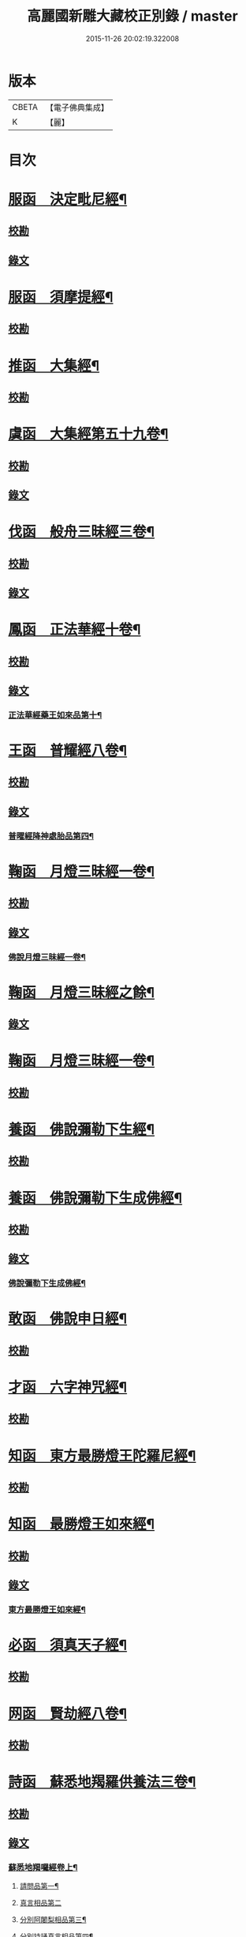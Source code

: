 #+TITLE: 高麗國新雕大藏校正別錄 / master
#+DATE: 2015-11-26 20:02:19.322008
* 版本
 |     CBETA|【電子佛典集成】|
 |         K|【麗】     |

* 目次
* [[file:KR6s0133_001.txt::001-0512a5][服函　決定毗尼經¶]]
** [[file:KR6s0133_001.txt::001-0512a5][校勘]]
** [[file:KR6s0133_001.txt::0512b9][錄文]]
* [[file:KR6s0133_001.txt::0513b12][服函　須摩提經¶]]
** [[file:KR6s0133_001.txt::0513b12][校勘]]
* [[file:KR6s0133_001.txt::0513c15][推函　大集經¶]]
** [[file:KR6s0133_001.txt::0513c15][校勘]]
* [[file:KR6s0133_001.txt::0514c10][虞函　大集經第五十九卷¶]]
** [[file:KR6s0133_001.txt::0514c10][校勘]]
** [[file:KR6s0133_001.txt::0515a6][錄文]]
* [[file:KR6s0133_001.txt::0515c15][伐函　般舟三昧經三卷¶]]
** [[file:KR6s0133_001.txt::0515c15][校勘]]
** [[file:KR6s0133_001.txt::0516a1][錄文]]
* [[file:KR6s0133_001.txt::0516b12][鳳函　正法華經十卷¶]]
** [[file:KR6s0133_001.txt::0516b12][校勘]]
** [[file:KR6s0133_001.txt::0516b20][錄文]]
*** [[file:KR6s0133_001.txt::0516b21][正法華經藥王如來品第十¶]]
* [[file:KR6s0133_002.txt::002-0518b4][王函　普耀經八卷¶]]
** [[file:KR6s0133_002.txt::002-0518b4][校勘]]
** [[file:KR6s0133_002.txt::002-0518b10][錄文]]
*** [[file:KR6s0133_002.txt::002-0518b11][普曜經降神處胎品第四¶]]
* [[file:KR6s0133_002.txt::0522b23][鞠函　月燈三昧經一卷¶]]
** [[file:KR6s0133_002.txt::0522b23][校勘]]
** [[file:KR6s0133_002.txt::0522c16][錄文]]
*** [[file:KR6s0133_002.txt::0522c17][佛說月燈三昧經一卷¶]]
* [[file:KR6s0133_003.txt::003-0524b4][鞠函　月燈三昧經之餘¶]]
** [[file:KR6s0133_003.txt::003-0524b4][錄文]]
* [[file:KR6s0133_003.txt::0527a13][鞠函　月燈三昧經一卷¶]]
** [[file:KR6s0133_003.txt::0527a13][校勘]]
* [[file:KR6s0133_003.txt::0527b5][養函　佛說彌勒下生經¶]]
** [[file:KR6s0133_003.txt::0527b5][校勘]]
* [[file:KR6s0133_003.txt::0527c3][養函　佛說彌勒下生成佛經¶]]
** [[file:KR6s0133_003.txt::0527c3][校勘]]
** [[file:KR6s0133_003.txt::0527c7][錄文]]
*** [[file:KR6s0133_003.txt::0527c8][佛說彌勒下生成佛經¶]]
* [[file:KR6s0133_003.txt::0529c23][敢函　佛說申日經¶]]
** [[file:KR6s0133_003.txt::0529c23][校勘]]
* [[file:KR6s0133_003.txt::0530a16][才函　六字神咒經¶]]
** [[file:KR6s0133_003.txt::0530a16][校勘]]
* [[file:KR6s0133_004.txt::004-0530c3][知函　東方最勝燈王陀羅尼經¶]]
** [[file:KR6s0133_004.txt::004-0530c3][校勘]]
* [[file:KR6s0133_004.txt::004-0530c21][知函　最勝燈王如來經¶]]
** [[file:KR6s0133_004.txt::004-0530c21][校勘]]
** [[file:KR6s0133_004.txt::0531a3][錄文]]
*** [[file:KR6s0133_004.txt::0531a5][東方最勝燈王如來經¶]]
* [[file:KR6s0133_004.txt::0536c17][必函　須真天子經¶]]
** [[file:KR6s0133_004.txt::0536c17][校勘]]
* [[file:KR6s0133_004.txt::0537a3][网函　賢劫經八卷¶]]
** [[file:KR6s0133_004.txt::0537a3][校勘]]
* [[file:KR6s0133_005.txt::005-0537b4][詩函　蘇悉地羯羅供養法三卷¶]]
** [[file:KR6s0133_005.txt::005-0537b4][校勘]]
** [[file:KR6s0133_005.txt::005-0537b11][錄文]]
*** [[file:KR6s0133_005.txt::005-0537b12][蘇悉地羯囉經卷上¶]]
**** [[file:KR6s0133_005.txt::005-0537b14][請問品第一¶]]
**** [[file:KR6s0133_005.txt::0537c23][真言相品第二]]
**** [[file:KR6s0133_005.txt::0540a3][分別阿闍梨相品第三¶]]
**** [[file:KR6s0133_005.txt::0540b8][分別持誦真言相品第四¶]]
**** [[file:KR6s0133_005.txt::0540c11][分別同伴品第五¶]]
**** [[file:KR6s0133_005.txt::0541b20][揀擇處所品第六¶]]
**** [[file:KR6s0133_005.txt::0542a16][持戒品第七¶]]
**** [[file:KR6s0133_006.txt::006-0545b5][供養花品第八¶]]
**** [[file:KR6s0133_006.txt::0546c13][塗香藥品第九¶]]
**** [[file:KR6s0133_006.txt::0547c9][分別燒香品第十¶]]
**** [[file:KR6s0133_006.txt::0548b15][分別然燈法品第十一¶]]
**** [[file:KR6s0133_006.txt::0548c23][獻食品第十二]]
*** [[file:KR6s0133_007.txt::007-0552a4][蘇悉地羯囉經卷中¶]]
**** [[file:KR6s0133_007.txt::007-0552a6][扇底迦法品第十三¶]]
**** [[file:KR6s0133_007.txt::0552b20][補瑟徵迦法品第十四¶]]
**** [[file:KR6s0133_007.txt::0553a15][阿毗遮嚕迦品第十五¶]]
**** [[file:KR6s0133_007.txt::0554b16][分別成就法品第十六¶]]
**** [[file:KR6s0133_007.txt::0555b8][奉請本尊品第十七¶]]
**** [[file:KR6s0133_007.txt::0556b14][供養次第法品第十八¶]]
**** [[file:KR6s0133_008.txt::0563a8][光顯法品第十九¶]]
**** [[file:KR6s0133_008.txt::0563b16][灌頂本尊法品第二十¶]]
**** [[file:KR6s0133_008.txt::0563c13][祈驗相品第二十一¶]]
**** [[file:KR6s0133_008.txt::0564b18][受真言法品第二十二¶]]
**** [[file:KR6s0133_008.txt::0565a22][滿足真言法品第二十三¶]]
**** [[file:KR6s0133_008.txt::0565b17][增威品第二十四¶]]
**** [[file:KR6s0133_008.txt::0565c8][護摩法則品第二十五¶]]
**** [[file:KR6s0133_008.txt::0566c17][俻辦詩誦支分品第二十六¶]]
**** [[file:KR6s0133_008.txt::0567a17][成就諸物相品第二十七¶]]
**** [[file:KR6s0133_008.txt::0568a13][取成就物品第二十八¶]]
**** [[file:KR6s0133_008.txt::0568b2][淨除諸物品第二十九¶]]
**** [[file:KR6s0133_009.txt::009-0568c5][諸物量數品第三十¶]]
**** [[file:KR6s0133_009.txt::0569a3][除一切障大灌頂曼茶羅法品第三十一¶]]
**** [[file:KR6s0133_009.txt::0570b10][光顯諸物品第三十二¶]]
*** [[file:KR6s0133_009.txt::0571c18][蘇悉地羯囉經卷下¶]]
**** [[file:KR6s0133_009.txt::0571c20][分別悉地時分品第三十三¶]]
**** [[file:KR6s0133_009.txt::0572b16][圓備成就品第三十四¶]]
**** [[file:KR6s0133_009.txt::0573b3][請尊加被成就品第三十五¶]]
**** [[file:KR6s0133_009.txt::0574c14][補闕少法品第三十六¶]]
**** [[file:KR6s0133_010.txt::0580c11][被偷成物却徵法品第三十七¶]]
* [[file:KR6s0133_011.txt::011-0584c4][羔函　魔逆經¶]]
** [[file:KR6s0133_011.txt::011-0584c4][校勘]]
** [[file:KR6s0133_011.txt::011-0584c14][錄文]]
*** [[file:KR6s0133_011.txt::011-0584c15][佛說魔逆經¶]]
* [[file:KR6s0133_012.txt::012-0593c4][作函　大智度論第四卷¶]]
** [[file:KR6s0133_012.txt::012-0593c4][校勘]]
** [[file:KR6s0133_012.txt::012-0593c9][錄文]]
* [[file:KR6s0133_012.txt::0594a9][聖函　大智度論第十四卷¶]]
** [[file:KR6s0133_012.txt::0594a9][校勘]]
** [[file:KR6s0133_012.txt::0594a13][錄文]]
* [[file:KR6s0133_012.txt::0594b7][建函　大智度論第三十一卷¶]]
** [[file:KR6s0133_012.txt::0594b7][校勘]]
** [[file:KR6s0133_012.txt::0594b12][錄文]]
* [[file:KR6s0133_012.txt::0594c20][谷函　大寶積經論四卷¶]]
** [[file:KR6s0133_012.txt::0594c20][校勘]]
** [[file:KR6s0133_012.txt::0595a10][錄文]]
*** [[file:KR6s0133_012.txt::0595a11][大寶積經論卷第一¶]]
*** [[file:KR6s0133_013.txt::013-0602a4][大寶積經論之餘¶]]
* [[file:KR6s0133_013.txt::0607a12][日函　攝大乘論釋卷第九¶]]
** [[file:KR6s0133_013.txt::0607a12][校勘]]
* [[file:KR6s0133_013.txt::0607a22][當函　決定藏論¶]]
** [[file:KR6s0133_013.txt::0607a22][校勘]]
** [[file:KR6s0133_013.txt::0607b16][錄文]]
* [[file:KR6s0133_014.txt::014-0609b4][竭函　寶性論第二卷¶]]
** [[file:KR6s0133_014.txt::014-0609b4][校勘]]
** [[file:KR6s0133_014.txt::014-0609b9][錄文]]
* [[file:KR6s0133_014.txt::0609c12][力函　轉識論¶]]
** [[file:KR6s0133_014.txt::0609c12][校勘]]
** [[file:KR6s0133_014.txt::0609c17][錄文]]
* [[file:KR6s0133_014.txt::0611c9][命函　法界無差別論一卷¶]]
** [[file:KR6s0133_014.txt::0611c9][校勘]]
** [[file:KR6s0133_014.txt::0611c23][錄文]]
*** [[file:KR6s0133_014.txt::0611c23][大乘法界無差別論]]
* [[file:KR6s0133_014.txt::0614c17][命函　國本宋本法界無差別論¶]]
** [[file:KR6s0133_014.txt::0614c17][校勘]]
* [[file:KR6s0133_015.txt::015-0615b4][薄函　中阿含經卷第十一¶]]
** [[file:KR6s0133_015.txt::015-0615b4][校勘]]
** [[file:KR6s0133_015.txt::015-0615b15][錄文]]
*** [[file:KR6s0133_015.txt::015-0615b16][中阿含經王相應品第六¶]]
**** [[file:KR6s0133_015.txt::015-0615b19][中阿含經王相應品七寶經第一¶]]
*** [[file:KR6s0133_015.txt::0615c13][中阿含經王相應品三十二相經第二¶]]
* [[file:KR6s0133_015.txt::0616a5][薄函　中阿含經卷第十五¶]]
** [[file:KR6s0133_015.txt::0616a5][校勘]]
** [[file:KR6s0133_015.txt::0616a14][錄文]]
* [[file:KR6s0133_015.txt::0616c4][松函　雜阿含經第四卷¶]]
** [[file:KR6s0133_015.txt::0616c4][校勘]]
** [[file:KR6s0133_015.txt::0616c13][錄文]]
*** [[file:KR6s0133_015.txt::0616c14][雜阿含經卷第四¶]]
*** [[file:KR6s0133_016.txt::016-0621a4][雜阿含經卷第四¶]]
* [[file:KR6s0133_016.txt::0625b22][川函　雜阿含經第三十四卷¶]]
** [[file:KR6s0133_016.txt::0625b22][校勘]]
** [[file:KR6s0133_016.txt::0625c6][錄文]]
* [[file:KR6s0133_016.txt::0626a22][不函　別譯雜阿含經¶]]
** [[file:KR6s0133_016.txt::0626a22][校勘]]
** [[file:KR6s0133_016.txt::0626b7][錄文]]
*** [[file:KR6s0133_016.txt::0626b7][前文]]
*** [[file:KR6s0133_017.txt::017-0627c4][別譯雜阿含經之餘¶]]
* [[file:KR6s0133_017.txt::0631c11][澄取函¶]]
** [[file:KR6s0133_017.txt::0631c12][校勘]]
* [[file:KR6s0133_017.txt::0632a2][映函　大樓炭經卷第一¶]]
** [[file:KR6s0133_017.txt::0632a2][校勘]]
** [[file:KR6s0133_017.txt::0632a6][錄文]]
* [[file:KR6s0133_017.txt::0632a21][映函　中本起經卷下¶]]
** [[file:KR6s0133_017.txt::0632a21][校勘]]
** [[file:KR6s0133_017.txt::0632b2][錄文]]
*** [[file:KR6s0133_017.txt::0632b3][瞿曇彌來作比丘尼品第九¶]]
* [[file:KR6s0133_018.txt::018-0634b4][容函　受歲經¶]]
** [[file:KR6s0133_018.txt::018-0634b4][校勘]]
** [[file:KR6s0133_018.txt::0634c4][錄文]]
*** [[file:KR6s0133_018.txt::0634c5][佛說受歲經¶]]
* [[file:KR6s0133_018.txt::0636b9][止函　佛說頻毗娑羅詣佛供養經¶]]
** [[file:KR6s0133_018.txt::0636b9][校勘]]
** [[file:KR6s0133_018.txt::0636b21][錄文]]
*** [[file:KR6s0133_018.txt::0636b22][頻毗娑羅王詣佛供養經¶]]
* [[file:KR6s0133_018.txt::0638b19][若函　舍衛國王十夢經¶]]
** [[file:KR6s0133_018.txt::0638b19][校勘]]
* [[file:KR6s0133_018.txt::0638c2][若函　四未曾有經一卷¶]]
** [[file:KR6s0133_018.txt::0638c2][校勘]]
** [[file:KR6s0133_018.txt::0638c22][錄文]]
*** [[file:KR6s0133_018.txt::0638c23][佛說四未曾有法經¶]]
* [[file:KR6s0133_019.txt::019-0639c4][籍函　本事經第三卷¶]]
** [[file:KR6s0133_019.txt::019-0639c4][校勘]]
** [[file:KR6s0133_019.txt::0640a11][錄文]]
*** [[file:KR6s0133_019.txt::0640a12][本事經卷第三¶]]
**** [[file:KR6s0133_019.txt::0640a14][二法品第二¶]]
* [[file:KR6s0133_020.txt::020-0647a4][甚函　大安般守意經二卷¶]]
** [[file:KR6s0133_020.txt::020-0647a4][校勘]]
* [[file:KR6s0133_020.txt::020-0647a9][竟函　受新歲經¶]]
** [[file:KR6s0133_020.txt::020-0647a9][校勘]]
* [[file:KR6s0133_020.txt::020-0647a19][竟函　護淨經¶]]
** [[file:KR6s0133_020.txt::020-0647a19][校勘]]
** [[file:KR6s0133_020.txt::0647b1][錄文]]
* [[file:KR6s0133_020.txt::0647b21][攝函　十誦律卷第五¶]]
** [[file:KR6s0133_020.txt::0647b21][校勘一]]
** [[file:KR6s0133_020.txt::0647c4][錄文二]]
** [[file:KR6s0133_020.txt::0650b11][校勘二]]
** [[file:KR6s0133_020.txt::0650b19][錄文二]]
* [[file:KR6s0133_020.txt::0652a2][樂函　根本說一切有部苾芻尼毗奈耶卷第二十¶]]
** [[file:KR6s0133_020.txt::0652a2][校勘]]
** [[file:KR6s0133_020.txt::0652a9][錄文]]
* [[file:KR6s0133_020.txt::0653a14][隨函　彌沙塞五分戒本¶]]
** [[file:KR6s0133_020.txt::0653a14][校勘]]
** [[file:KR6s0133_020.txt::0653a22][錄文]]
*** [[file:KR6s0133_020.txt::0653a22][彌沙塞五分戒本一卷]]
*** [[file:KR6s0133_021.txt::021-0654c4][彌沙塞五分戒本之餘¶]]
* [[file:KR6s0133_022.txt::022-0663b4][隨函　摩訶僧祇比丘尼戒本¶]]
** [[file:KR6s0133_022.txt::022-0663b4][校勘]]
* [[file:KR6s0133_022.txt::022-0663b14][外函　沙彌尼離戒文¶]]
** [[file:KR6s0133_022.txt::022-0663b14][校勘]]
* [[file:KR6s0133_022.txt::0663c3][傳函　四分比丘尼羯磨一卷¶]]
** [[file:KR6s0133_022.txt::0663c3][校勘]]
** [[file:KR6s0133_022.txt::0664a2][錄文]]
*** [[file:KR6s0133_022.txt::0664a3][四分比丘尼羯磨法¶]]
**** [[file:KR6s0133_022.txt::0664a4][結界法第一]]
**** [[file:KR6s0133_022.txt::0664a6][受戒法第二¶]]
***** [[file:KR6s0133_022.txt::0664a6][比丘尼乞畜眾羯磨文]]
***** [[file:KR6s0133_022.txt::0664a13][與畜眾羯磨文¶]]
***** [[file:KR6s0133_022.txt::0664b1][度沙彌尼文]]
***** [[file:KR6s0133_022.txt::0664c20][式叉摩那受六法文]]
***** [[file:KR6s0133_022.txt::0665c5][式叉摩那受大戒法]]
***** [[file:KR6s0133_022.txt::0666c5][尼往比丘僧中受大戒法]]
**** [[file:KR6s0133_022.txt::0668b12][除罪法第三¶]]
***** [[file:KR6s0133_022.txt::0668b12][尼懺僧殘罪法]]
***** [[file:KR6s0133_022.txt::0668b16][乞摩那埵羯磨文]]
***** [[file:KR6s0133_022.txt::0668b23][與摩那埵羯磨文]]
***** [[file:KR6s0133_022.txt::0668c19][乞出罪羯磨文]]
***** [[file:KR6s0133_022.txt::0669a5][與出罪羯磨文¶]]
**** [[file:KR6s0133_022.txt::0669a22][說戒法第四]]
***** [[file:KR6s0133_022.txt::0669a23][尼僧差請教授人羯磨文]]
**** [[file:KR6s0133_022.txt::0669c6][安居法第五]]
**** [[file:KR6s0133_022.txt::0669c8][自恣法第六¶]]
***** [[file:KR6s0133_022.txt::0669c9][尼僧差往大僧中受自恣人羯磨文¶]]
***** [[file:KR6s0133_022.txt::0669c22][往大僧中受自恣文]]
**** [[file:KR6s0133_022.txt::0670a13][分衣法第七]]
**** [[file:KR6s0133_022.txt::0670a14][衣食淨法第八]]
**** [[file:KR6s0133_022.txt::0670a15][雜法第九]]
*** [[file:KR6s0133_023.txt::023-0670b4][四分比丘尼羯磨之餘¶]]
**** [[file:KR6s0133_023.txt::023-0670b5][內護匡救僧眾𢷤罰羯磨法¶]]
**** [[file:KR6s0133_023.txt::0671a16][呵責羯磨文]]
**** [[file:KR6s0133_023.txt::0671b18][與罪處所羯磨文]]
**** [[file:KR6s0133_023.txt::0671c10][與滅𢷤羯磨文]]
* [[file:KR6s0133_023.txt::0672a11][入函　目連問戒律中五百輕重事一卷¶]]
** [[file:KR6s0133_023.txt::0672a11][校勘]]
** [[file:KR6s0133_023.txt::0672a17][錄文]]
*** [[file:KR6s0133_023.txt::0672a17][前文]]
*** [[file:KR6s0133_023.txt::0675a18][問三自歸事品第十四¶]]
*** [[file:KR6s0133_023.txt::0675b22][問五戒事品第十五¶]]
*** [[file:KR6s0133_023.txt::0675c23][問十戒事品第十六]]
*** [[file:KR6s0133_023.txt::0676a12][問沙彌品第十七¶]]
*** [[file:KR6s0133_023.txt::0676c14][歲坐竟懺悔文第十八¶]]
* [[file:KR6s0133_024.txt::024-0678a4][諸函　鼻奈耶十卷¶]]
** [[file:KR6s0133_024.txt::024-0678a4][校勘]]
** [[file:KR6s0133_024.txt::024-0678a11][錄文]]
*** [[file:KR6s0133_024.txt::024-0678a12][鼻奈耶律卷第五¶]]
**** [[file:KR6s0133_024.txt::024-0678a14][僧殘法之三　　破僧戒¶]]
*** [[file:KR6s0133_025.txt::025-0686a4][鼻奈耶卷第七¶]]
**** [[file:KR6s0133_025.txt::025-0686a6][波逸提法之一¶]]
*** [[file:KR6s0133_026.txt::026-0693a4][鼻奈耶卷第七¶]]
* [[file:KR6s0133_026.txt::0694c2][子函　阿毗曇八揵度論卷第六¶]]
** [[file:KR6s0133_026.txt::0694c2][校勘]]
* [[file:KR6s0133_026.txt::0694c10][子函　阿毗曇八揵度論卷第八¶]]
** [[file:KR6s0133_026.txt::0694c10][校勘]]
* [[file:KR6s0133_026.txt::0695a2][孔函　發智論第八卷¶]]
** [[file:KR6s0133_026.txt::0695a2][校勘]]
* [[file:KR6s0133_026.txt::0695a10][同函　集異門足論卷第十四¶]]
** [[file:KR6s0133_026.txt::0695a10][校勘一]]
** [[file:KR6s0133_026.txt::0695b1][錄文一]]
** [[file:KR6s0133_026.txt::0696b2][校勘二]]
** [[file:KR6s0133_026.txt::0696b7][錄文二]]
* [[file:KR6s0133_026.txt::0696c20][分函　阿毗曇毗婆沙論卷第十四¶]]
** [[file:KR6s0133_026.txt::0696c20][校勘]]
* [[file:KR6s0133_026.txt::0697a7][慈函　阿毗達摩大毗婆沙論卷第十四¶]]
** [[file:KR6s0133_026.txt::0697a7][校勘]]
** [[file:KR6s0133_026.txt::0697a13][錄文]]
* [[file:KR6s0133_026.txt::0698a15][惻函　阿毗達摩大毗婆沙論卷第三十二¶]]
** [[file:KR6s0133_026.txt::0698a15][校勘]]
** [[file:KR6s0133_026.txt::0698b13][錄文]]
* [[file:KR6s0133_027.txt::027-0699c4][弗函　大毗婆沙論卷第六十五¶]]
** [[file:KR6s0133_027.txt::027-0699c4][校勘]]
* [[file:KR6s0133_027.txt::027-0699c13][廉函　大毗婆沙論卷第一百九¶]]
** [[file:KR6s0133_027.txt::027-0699c13][校勘]]
** [[file:KR6s0133_027.txt::027-0699c19][錄文]]
* [[file:KR6s0133_027.txt::0701a4][逸函　大毗婆沙論卷第一百九十九¶]]
** [[file:KR6s0133_027.txt::0701a4][校勘]]
* [[file:KR6s0133_027.txt::0701a19][逸函　大毗婆沙論卷第二百¶]]
** [[file:KR6s0133_027.txt::0701a19][校勘]]
* [[file:KR6s0133_027.txt::0701b18][渭函　分別功德論第五卷¶]]
** [[file:KR6s0133_027.txt::0701b18][校勘]]
* [[file:KR6s0133_027.txt::0701c7][渭函　十八部論¶]]
** [[file:KR6s0133_027.txt::0701c7][校勘]]
* [[file:KR6s0133_027.txt::0701c23][觀函　菩薩本緣經卷上¶]]
** [[file:KR6s0133_027.txt::0701c23][校勘]]
* [[file:KR6s0133_027.txt::0702a8][驚函　雜寶藏經卷第五¶]]
** [[file:KR6s0133_027.txt::0702a8][校勘]]
* [[file:KR6s0133_027.txt::0702a15][畫函　金七十論三卷¶]]
** [[file:KR6s0133_027.txt::0702a15][校勘]]
* [[file:KR6s0133_027.txt::0702b3][右函　神州三寶感通錄三卷¶]]
** [[file:KR6s0133_027.txt::0702b3][校勘]]
** [[file:KR6s0133_027.txt::0702b7][錄文]]
*** [[file:KR6s0133_027.txt::0702b8][集神州三寶感通錄卷上之一¶]]
*** [[file:KR6s0133_028.txt::028-0707c4][集神州三寶感通錄卷上之二¶]]
*** [[file:KR6s0133_028.txt::0711c2][振旦神州佛舍利感通¶]]
*** [[file:KR6s0133_029.txt::029-0714b4][集神州三寶感通錄卷上之三¶]]
* [[file:KR6s0133_029.txt::0715c4][既函　辨正論第七卷¶]]
** [[file:KR6s0133_029.txt::0715c4][校勘]]
** [[file:KR6s0133_029.txt::0715c9][錄文]]
* [[file:KR6s0133_029.txt::0716a13][佐函　一字頂輪王經第一卷¶]]
** [[file:KR6s0133_029.txt::0716a13][校勘]]
** [[file:KR6s0133_029.txt::0716b5][錄文]]
*** [[file:KR6s0133_029.txt::0716b5][前文]]
*** [[file:KR6s0133_029.txt::0716b13][示現真言大威德品第二¶]]
* [[file:KR6s0133_030.txt::030-0721a4][孰函　佛說木槵經¶]]
** [[file:KR6s0133_030.txt::030-0721a4][校勘]]
* [[file:KR6s0133_030.txt::030-0721a16][傾函　根本說一切有部毗奈耶破僧事卷第十三¶]]
** [[file:KR6s0133_030.txt::030-0721a16][校勘]]
** [[file:KR6s0133_030.txt::0721b4][錄文]]
* [[file:KR6s0133_030.txt::0723c20][迴漢函¶]]
** [[file:KR6s0133_030.txt::0723c20][校勘]]
* [[file:KR6s0133_030.txt::0724a5][俊乂密函¶]]
** [[file:KR6s0133_030.txt::0724a5][校勘]]
* [[file:KR6s0133_030.txt::0724a11][寧晉楚函　佛名經三十卷¶]]
** [[file:KR6s0133_030.txt::0724a11][校勘]]
* 卷
** [[file:KR6s0133_001.txt][高麗國新雕大藏校正別錄 1]]
** [[file:KR6s0133_002.txt][高麗國新雕大藏校正別錄 2]]
** [[file:KR6s0133_003.txt][高麗國新雕大藏校正別錄 3]]
** [[file:KR6s0133_004.txt][高麗國新雕大藏校正別錄 4]]
** [[file:KR6s0133_005.txt][高麗國新雕大藏校正別錄 5]]
** [[file:KR6s0133_006.txt][高麗國新雕大藏校正別錄 6]]
** [[file:KR6s0133_007.txt][高麗國新雕大藏校正別錄 7]]
** [[file:KR6s0133_008.txt][高麗國新雕大藏校正別錄 8]]
** [[file:KR6s0133_009.txt][高麗國新雕大藏校正別錄 9]]
** [[file:KR6s0133_010.txt][高麗國新雕大藏校正別錄 10]]
** [[file:KR6s0133_011.txt][高麗國新雕大藏校正別錄 11]]
** [[file:KR6s0133_012.txt][高麗國新雕大藏校正別錄 12]]
** [[file:KR6s0133_013.txt][高麗國新雕大藏校正別錄 13]]
** [[file:KR6s0133_014.txt][高麗國新雕大藏校正別錄 14]]
** [[file:KR6s0133_015.txt][高麗國新雕大藏校正別錄 15]]
** [[file:KR6s0133_016.txt][高麗國新雕大藏校正別錄 16]]
** [[file:KR6s0133_017.txt][高麗國新雕大藏校正別錄 17]]
** [[file:KR6s0133_018.txt][高麗國新雕大藏校正別錄 18]]
** [[file:KR6s0133_019.txt][高麗國新雕大藏校正別錄 19]]
** [[file:KR6s0133_020.txt][高麗國新雕大藏校正別錄 20]]
** [[file:KR6s0133_021.txt][高麗國新雕大藏校正別錄 21]]
** [[file:KR6s0133_022.txt][高麗國新雕大藏校正別錄 22]]
** [[file:KR6s0133_023.txt][高麗國新雕大藏校正別錄 23]]
** [[file:KR6s0133_024.txt][高麗國新雕大藏校正別錄 24]]
** [[file:KR6s0133_025.txt][高麗國新雕大藏校正別錄 25]]
** [[file:KR6s0133_026.txt][高麗國新雕大藏校正別錄 26]]
** [[file:KR6s0133_027.txt][高麗國新雕大藏校正別錄 27]]
** [[file:KR6s0133_028.txt][高麗國新雕大藏校正別錄 28]]
** [[file:KR6s0133_029.txt][高麗國新雕大藏校正別錄 29]]
** [[file:KR6s0133_030.txt][高麗國新雕大藏校正別錄 30]]
